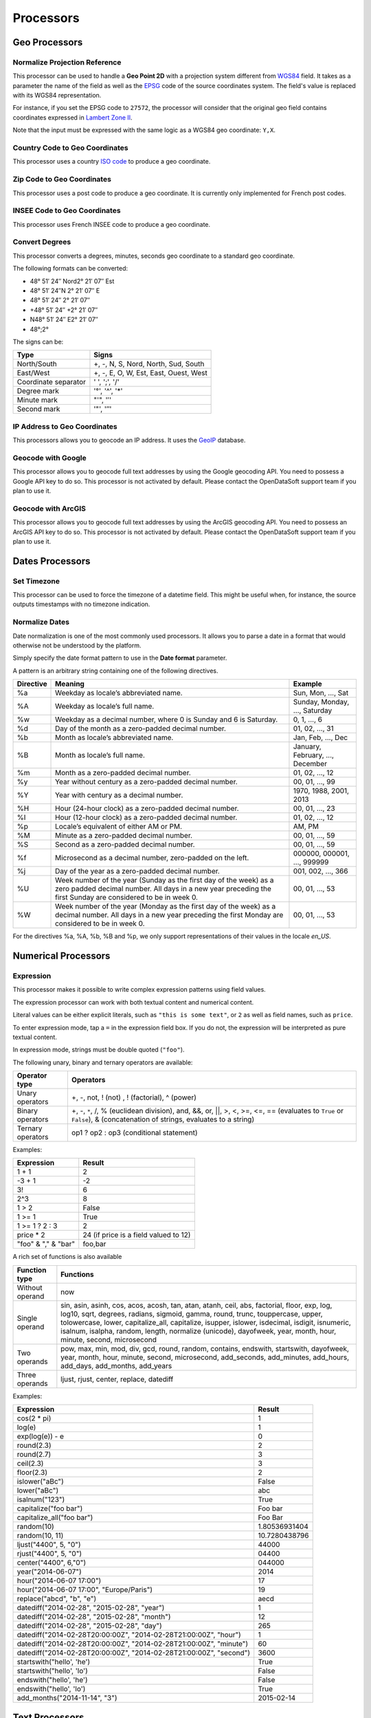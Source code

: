 Processors
==========

.. ifconfig:: language == 'en'

   .. raw:: html

      <iframe src="https://player.vimeo.com/video/81835519" width="500" height="252" frameborder="0" webkitallowfullscreen mozallowfullscreen allowfullscreen></iframe>

.. ifconfig:: language == 'fr'

   .. raw:: html

      <iframe src="https://player.vimeo.com/video/81891386" width="500" height="252" frameborder="0" webkitallowfullscreen mozallowfullscreen allowfullscreen></iframe>

Geo Processors
--------------

.. image:: processors-geo-en.jpg
   :alt: Geo Processors

Normalize Projection Reference
~~~~~~~~~~~~~~~~~~~~~~~~~~~~~~

This processor can be used to handle a **Geo Point 2D** with a projection system different from 
`WGS84 <http://en.wikipedia.org/wiki/WGS_84>`_ field. It takes as a parameter the name of the field as well as the 
`EPSG <http://spatialreference.org/ref/epsg/>`_ code of the source coordinates system. The field's value is replaced 
with its WGS84 representation.

For instance, if you set the EPSG code to ``27572``, the processor will consider that the original geo field contains 
coordinates expressed in `Lambert Zone II <http://spatialreference.org/ref/epsg/ntf-paris-lambert-zone-ii/>`_.

Note that the input must be expressed with the same logic as a WGS84 geo coordinate: ``Y,X``.

Country Code to Geo Coordinates
~~~~~~~~~~~~~~~~~~~~~~~~~~~~~~~

This processor uses a country `ISO code <http://en.wikipedia.org/wiki/ISO_3166-1>`_ to produce a geo coordinate.

Zip Code to Geo Coordinates
~~~~~~~~~~~~~~~~~~~~~~~~~~~

This processor uses a post code to produce a geo coordinate. It is currently only implemented for French post codes.

INSEE Code to Geo Coordinates
~~~~~~~~~~~~~~~~~~~~~~~~~~~~~

This processor uses French INSEE code to produce a geo coordinate.

Convert Degrees
~~~~~~~~~~~~~~~

This processor converts a degrees, minutes, seconds geo coordinate to a standard geo coordinate.

The following formats can be converted:

- 48° 51′ 24″ Nord2° 21′ 07″ Est
- 48° 51′ 24″N 2° 21′ 07″ E
- 48° 51′ 24″ 2° 21′ 07″
- +48° 51′ 24″ +2° 21′ 07″
- N48° 51′ 24″ E2° 21′ 07″
- 48°;2°

The signs can be:

.. list-table::
   :header-rows: 1
   
   * * Type
     * Signs
   * * North/South
     * +, -, N, S, Nord, North, Sud, South
   * * East/West
     * +, -, E, O, W, Est, East, Ouest, West
   * * Coordinate separator
     * ' ', ';', '/'
   * * Degree mark
     * '°', '^', '*'
   * * Minute mark
     * "'", '′'
   * * Second mark
     * '"', '″'

IP Address to Geo Coordinates
~~~~~~~~~~~~~~~~~~~~~~~~~~~~~

This processors allows you to geocode an IP address. It uses the `GeoIP <http://geolite.maxmind.com>`_ database.

Geocode with Google
~~~~~~~~~~~~~~~~~~~

This processor allows you to geocode full text addresses by using the Google geocoding API. You need to possess a 
Google API key to do so. This processor is not activated by default. Please contact the OpenDataSoft support team if 
you plan to use it.

Geocode with ArcGIS
~~~~~~~~~~~~~~~~~~~

This processor allows you to geocode full text addresses by using the ArcGIS geocoding API. You need to possess an 
ArcGIS API key to do so. This processor is not activated by default. Please contact the OpenDataSoft support team if 
you plan to use it.

Dates Processors
----------------

.. image:: processors-date-en.jpg
   :alt: Date Processors

Set Timezone
~~~~~~~~~~~~

This processor can be used to force the timezone of a datetime field. This might be useful when, for instance, the 
source outputs timestamps with no timezone indication.

Normalize Dates
~~~~~~~~~~~~~~~

Date normalization is one of the most commonly used processors. It allows you to parse a date in a format that would 
otherwise not be understood by the platform.

Simply specify the date format pattern to use in the **Date format** parameter.

A pattern is an arbitrary string containing one of the following directives.

.. list-table::
   :header-rows: 1
   
   * * Directive
     * Meaning
     * Example
   * * %a
     * Weekday as locale’s abbreviated name.
     * Sun, Mon, ..., Sat
   * * %A
     * Weekday as locale’s full name.
     * Sunday, Monday, ..., Saturday
   * * %w
     * Weekday as a decimal number, where 0 is Sunday and 6 is Saturday.
     * 0, 1, ..., 6
   * * %d
     * Day of the month as a zero-padded decimal number.
     * 01, 02, ..., 31
   * * %b
     * Month as locale’s abbreviated name.
     * Jan, Feb, ..., Dec
   * * %B
     * Month as locale’s full name.	
     * January, February, ..., December
   * * %m
     * Month as a zero-padded decimal number.
     * 01, 02, ..., 12
   * * %y
     * Year without century as a zero-padded decimal number.
     * 00, 01, ..., 99
   * * %Y
     * Year with century as a decimal number.
     * 1970, 1988, 2001, 2013
   * * %H
     * Hour (24-hour clock) as a zero-padded decimal number.
     * 00, 01, ..., 23
   * * %I
     * Hour (12-hour clock) as a zero-padded decimal number.
     * 01, 02, ..., 12
   * * %p
     * Locale’s equivalent of either AM or PM.
     * AM, PM
   * * %M
     * Minute as a zero-padded decimal number.
     * 00, 01, ..., 59
   * * %S
     * Second as a zero-padded decimal number.
     * 00, 01, ..., 59
   * * %f
     * Microsecond as a decimal number, zero-padded on the left.
     * 000000, 000001, ..., 999999
   * * %j
     * Day of the year as a zero-padded decimal number.
     * 001, 002, ..., 366
   * * %U
     * Week number of the year (Sunday as the first day of the week) as a zero padded decimal number. All days in a new year preceding the first Sunday are considered to be in week 0.
     * 00, 01, ..., 53
   * * %W
     * Week number of the year (Monday as the first day of the week) as a decimal number. All days in a new year preceding the first Monday are considered to be in week 0.
     * 00, 01, ..., 53

For the directives %a, %A, %b, %B and %p, we only support representations of their values in the locale *en_US*.

Numerical Processors
--------------------

.. image:: processors-num-en.jpg
   :alt: Num Processors

Expression
~~~~~~~~~~

This processor makes it possible to write complex expression patterns using field values.

The expression processor can work with both textual content and numerical content.

Literal values can be either explicit literals, such as ``"this is some text"``, or ``2`` as well as field names, 
such as ``price``.

To enter expression mode, tap a ``=`` in the expression field box. If you do not, the expression will be interpreted as 
pure textual content.

In expression mode, strings must be double quoted (``"foo"``).

The following unary, binary and ternary operators are available:

.. list-table::
   :header-rows: 1
   
   * * Operator type
     * Operators
   * * Unary operators
     * +, -, not, ! (not) , ! (factorial), ^ (power)
   * * Binary operators
     * +, -, ``*``, /, % (euclidean division), and, &&, or, ||, >, <, >=, <=, == (evaluates to ``True`` or ``False``), & 
       (concatenation of strings, evaluates to a string)
   * * Ternary operators
     * op1 ? op2 : op3 (conditional statement)

Examples:

.. list-table::
   :header-rows: 1
   
   * * Expression
     * Result
   * * 1 + 1
     * 2
   * * -3 + 1
     * -2
   * * 3!
     * 6
   * * 2^3
     * 8
   * * 1 > 2
     * False
   * * 1 >= 1
     * True
   * * 1 >= 1 ? 2 : 3
     * 2
   * * price * 2
     * 24 (if price is a field valued to 12)
   * * "foo" & "," & "bar"
     * foo,bar

A rich set of functions is also available

.. list-table::
   :header-rows: 1
   
   * * Function type
     * Functions
   * * Without operand
     * now
   * * Single operand
     * sin, asin, asinh, cos, acos, acosh, tan, atan, atanh, ceil, abs, factorial, floor, exp, log, log10, sqrt, degrees, radians, sigmoid, gamma, round, trunc, touppercase, upper, tolowercase, lower, capitalize_all, capitalize, isupper, islower, isdecimal, isdigit, isnumeric, isalnum, isalpha, random, length, normalize (unicode), dayofweek, year, month, hour, minute, second, microsecond
   * * Two operands
     * pow, max, min, mod, div, gcd, round, random, contains, endswith, startswith, dayofweek, year, month, hour, minute, second, microsecond, add_seconds, add_minutes, add_hours, add_days, add_months, add_years
   * * Three operands
     * ljust, rjust, center, replace, datediff

Examples:

.. list-table::
   :header-rows: 1
   
   * * Expression
     * Result
   * * cos(2 * pi)
     * 1
   * * log(e)
     * 1
   * * exp(log(e)) - e
     * 0
   * * round(2.3)
     * 2
   * * round(2.7)
     * 3
   * * ceil(2.3)
     * 3
   * * floor(2.3)
     * 2
   * * islower("aBc")
     * False
   * * lower("aBc")
     * abc
   * * isalnum("123")
     * True
   * * capitalize("foo bar")
     * Foo bar
   * * capitalize_all("foo bar")
     * Foo Bar
   * * random(10)
     * 1.80536931404
   * * random(10, 11)
     * 10.7280438796
   * * ljust("4400", 5, "0")
     * 44000
   * * rjust("4400", 5, "0")
     * 04400
   * * center("4400", 6,"0")
     * 044000
   * * year("2014-06-07")
     * 2014
   * * hour("2014-06-07 17:00")
     * 17
   * * hour("2014-06-07 17:00", "Europe/Paris")
     * 19
   * * replace("abcd", "b", "e")
     * aecd
   * * datediff("2014-02-28", "2015-02-28", "year")
     * 1
   * * datediff("2014-02-28", "2015-02-28", "month")
     * 12
   * * datediff("2014-02-28", "2015-02-28", "day")
     * 265
   * * datediff("2014-02-28T20:00:00Z", "2014-02-28T21:00:00Z", "hour")
     * 1
   * * datediff("2014-02-28T20:00:00Z", "2014-02-28T21:00:00Z", "minute")
     * 60
   * * datediff("2014-02-28T20:00:00Z", "2014-02-28T21:00:00Z", "second")
     * 3600
   * * startswith("hello', 'he')
     * True
   * * startswith("hello', 'lo')
     * False
   * * endswith("hello', 'he')
     * False
   * * endswith("hello', 'lo')
     * True
   * * add_months("2014-11-14", "3")
     * 2015-02-14

Text Processors
---------------

.. image:: processors-text-en.jpg
   :alt: Text Processors

Replace Regexp
~~~~~~~~~~~~~~

This processor can be used to replace a random regular expression pattern by new content. See 
`<http://en.wikipedia.org/wiki/Regular_expression>`_ for more details on how to write a regular expressions.

Extract Text
~~~~~~~~~~~~

This processor can be used to extract an arbitrary pattern expressed as a regular expression out of a string using sub 
matching.

The syntax of the sub-matching expression to specify is the following: ``(?P<NAME>REGEXP)``. Where:

* Name is the name of a new field which will receive the result of the extraction
* REXGEXP is the submatch expression

For example, let's assume that you want to extract a street name out of an address. That is, for the address

.. code-block:: text

    600 Pennsylvania Ave NW, Washington, DC 20500, États-Unis

you might want to extract the value ``Pennsylvania Ave NW`` in a field  ``street_name``.

You would have to write the following expression:

.. code-block:: text

    [0-9]+ (?P<street_name>.*), .*, .*, .*

And if you want to extract the street number in a field ``street_number``, simply extend the previous expression:

.. code-block:: text

    (?P<street_number>[0-9]+) (?P<street_name>.*), .*, .*, .*

Normalize URL
~~~~~~~~~~~~~

This processor can be used to normalize a field value that should contain a valid URL. It can be used for instance when 
the field's value contains leading or trailing spaces, or does not have any scheme specification (in which case 
'http://' is prepended to the field's value).

Split Text
~~~~~~~~~~

This processor can be used to split a field's value and to extract the Nth element to a new field.

Concatenate Text
~~~~~~~~~~~~~~~~

This processor can be used to concatenate two fields using a separator. You'll need to define the left and right hand 
sides of the concatenation, as well as the separator and the resulting field.

Extract HTML
~~~~~~~~~~~~

This processor strips HTML tags from field values.

Extract URLs
~~~~~~~~~~~~

This processor extracts URLs from HTML or text content. It extracts http and https links into a field, the links are 
separated by a space.

Field Processors
----------------

.. image:: processors-fields-en.jpg
   :alt: Fields Processors

Copy a Field
~~~~~~~~~~~~

Copy a field value into another field.

Add a Field
~~~~~~~~~~~

Add a raw new field, that can be filled by other processors.

Skip a Record
~~~~~~~~~~~~~

Skip a record if one of its fields matches a specific value.

Join Dataset
~~~~~~~~~~~~

This processor allows to you to Join two datasets together. Think about the classical database join.

Let's take an example. You have two datasets:

**First dataset**: The list of taxi stations in Paris.

.. list-table::
   :header-rows: 1
   
   * * station_id
     * station_name
     * station_address
   * * 1
     * Tour Eiffel
     * 69 quai Branly, 75007 Paris
   * * 2
     * Rennes - Montparnasse
     * 1 place du dix huit Juin 1940, 75006 Paris

The name of this dataset is **paris_taxis_stations**.

**Second dataset**: The number of taxis waiting per station in Paris.

.. list-table::
   :header-rows: 1
   
   * * station_id
     * number
   * * 1
     * 10
   * * 2
     * 15

The Join processor allows you to enrich the second dataset with colums coming from the first dataset.

**Resulting dataset after a Join**

.. list-table::
   :header-rows: 1
   
   * * station_id
     * number
     * station_name
     * station_address
   * * 1
     * 10
     * Tour Eiffel
     * 69 quai Branly, 75007 Paris
   * * 2
     * 15
     * Rennes - Montparnasse
     * 1 place du dix huit Juin 1940, 75006 Paris

It takes the following parameters:

* **Dataset URL**

   This parameter shall contain the URL of the dataset. Simple copy paste it from your web browser. Example of a valid 
   URL: `<http://opendata.paris.fr/explore/dataset/paris_taxis_stations/?tab=table>`_

* **Local Key**

   The local field that will be used to identify the corresponding records in the remote dataset. More than one key can 
   be specified.

* **Remote Key**

   The remote field corresponding to the local key. This can be a list.

* **Output Fields**

   The list of fields to retrieve.

* **Retrieve All Fields**

   Set to retrieve all the fields of the remote dataset.

* **Case Sensitive**

* **Collapse Duplicates**

   In some specific cases, the remote dataset may contain more than one row matching the local key. In which case, you 
   may want to either collapse duplicates (that is, generate a single row which will contain multi-valued fields) or 
   not. If this parameter is set, you can specify the character to use to separate values in the generated field in 
   the **Separator** parameter.

Let's take an example and assume that the first dataset contains two rows for the first station:   

.. list-table::
   :header-rows: 1
   
   * * station_id
     * station_name
     * station_address 
   * * 1
     * Tour Eiffel
     * 69 quai Branly, 75007 Paris
   * * 1
     * Quai Branly
     * 69 quai Branly, 75007 Paris
   * * 2
     * Rennes - Montparnasse
     * 1 place du dix huit Juin 1940, 75006 Paris

If **Collapse Duplicates** is set (with **Separator** set to `|`), the Join will result in:

.. list-table::
   :header-rows: 1

   * * station_id
     * number
     * station_name
     * station_address
   * * 1
     * 10
     * Tour Eiffel&#124;Quai Branly
     * 69 quai Branly, 75007 Paris&#124;69 quai Branly, 75007 Paris
   * * 2
     * 15
     * Rennes - Montparnasse
     * 1 place du dix huit Juin 1940, 75006 Paris

If **Collapse Duplicates** is not set, the Join will result in:

.. list-table::
   :header-rows: 1

   * * station_id
     * number
     * station_name
     * station_address
   * * 1
     * 10
     * Tour Eiffel
     * 69 quai Branly, 75007 Paris
   * * 1
     * 10
     * Quai Branly
     * 69 quai Branly, 75007 Paris
   * * 2
     * 15
     * Rennes - Montparnasse
     * 1 place du dix huit Juin 1940, 75006 Paris

This processor is not yet available by default. Please contact OpenDataSoft support team if you plan to use it, we will
activate it for you.

Transpose Fields
~~~~~~~~~~~~~~~~

This processor makes it possible to transform field names into field values.

Let's take a simple example, with a dataset containing for a couple of countries the evolution of the number of 
inhabitants from 2020 to 2030.

The dataset initially looks like this:

.. list-table::
   :header-rows: 1
   
   * * Country name
     * 2020
     * 2030
     * 2050
   * * France
     * 70 000 000
     * 80 000 000
     * 100 000 000
   * * UK
     * 65 000 000
     * 70 000 000
     * 90 000 000
   * * USA
     * 350 000 000
     * 400 000 000
     * 450 000 000

Publishing this dataset as is would make it difficult to draw meaningful visualizations for instance.

Let's have a look at an alternative way to represent this dataset.

.. list-table::
   :header-rows: 1
   
   * * Country Name
     * Year
     * Inhabitants
   * * France
     * 2020
     * 70 000 000
   * * UK
     * 2020
     * 65 000 000
   * * USA
     * 2020
     * 350 000 000
   * * France
     * 2030
     * 80 000 000
   * * UK
     * 2030
     * 70 000 000
   * * USA
     * 2030
     * 400 000 000
   * * France
     * 2050
     * 100 000 000
   * * UK
     * 2050
     * 90 000 000
   * * USA
     * 2050
     * 450 000 000

With this representation, it becomes super easy to build subsets of the dataset using facets based filtering mechanism.

The **Transpose Fields** processor makes it super easy to configure this kind of transformation.

You'll need to define the following parameters:

* **Fixed fields**

  Defines the list of fields that shall be kept as is. In the above sample, this would have been *Country Name*

* **Label for title column**

  Defines the label of the new column containing the names of the fields that have been transposed. In the above 
  sample, this would have been *Year*.

* **Label for the value column**

  Defines the label of the new column containing the former cell values. This would have been *Inhabitants* in the 
  above sample.

* **One line**

  Make it possible to group / concat transposal results, using a specific **Separator**. With the above sample, 
  activating the One line option and choosing ';' as a separator, th result would have been the following:

.. list-table::
   :header-rows: 1
   
   * * Country Name
     * Year
     * Inhabitants
   * * France
     * 2050;2020;2030
     * 100 000 000;70 000 000;80 000 000
   * * UK
     * 2050;2020;2030
     * 90 000 000;65 000 000;70 000 000
   * * USA
     * 2050;2020;2030
     * 450 000 000;350 000 000;400 000 000

Extract from Json (Beta - Can be activated on demand)
~~~~~~~~~~~~~~~~~~~~~~~~~~~~~~~~~~~~~~~~~~~~~~~~~~~~~

This processor can be used to extract values from a json object.

It rely on ijson library and use the same syntax for rule extraction.

For example, let's assume that you have this json object into a text field : 

.. code-block:: json

    { "metaA": "Joe", 
      "bloc" : 
          [ 
            {"metaB" : "valueB"}, 
            {"int": 5}, 
            {"boolean": {} } 
          ], 
      "sub" : { "sub_sub" : "sub_value"} 
    } 
    
* you will be able to extract the value ``Joe`` with this rule : ``metaA``
* you will be able to extract the value ``valueB`` with this rule : ``bloc.item.metaB``
* you will be able to extract the value ``5`` with this rule : ``bloc.item.int``
* you will be able to extract the value ``sub_value`` with this rule : ``sub.sub_sub``
* The rule ``bloc.item`` will extract the last object of the json list : ``{boolean: {}}``
* The rule ``bloc`` will extract the json list : 
    
    .. code-block:: json
    
        [ 
            {"metaB" : "valueB"}, 
            {"int": 5}, 
            {"boolean": {} } 
        ]
